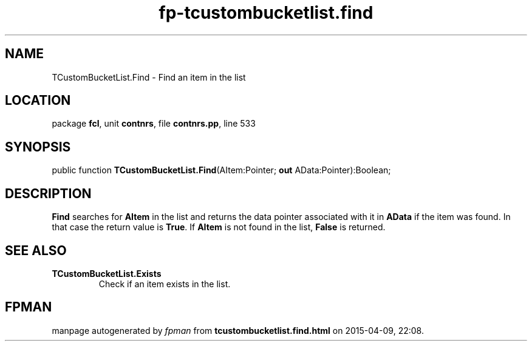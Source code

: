 .\" file autogenerated by fpman
.TH "fp-tcustombucketlist.find" 3 "2014-03-14" "fpman" "Free Pascal Programmer's Manual"
.SH NAME
TCustomBucketList.Find - Find an item in the list
.SH LOCATION
package \fBfcl\fR, unit \fBcontnrs\fR, file \fBcontnrs.pp\fR, line 533
.SH SYNOPSIS
public function \fBTCustomBucketList.Find\fR(AItem:Pointer; \fBout\fR AData:Pointer):Boolean;
.SH DESCRIPTION
\fBFind\fR searches for \fBAItem\fR in the list and returns the data pointer associated with it in \fBAData\fR if the item was found. In that case the return value is \fBTrue\fR. If \fBAItem\fR is not found in the list, \fBFalse\fR is returned.


.SH SEE ALSO
.TP
.B TCustomBucketList.Exists
Check if an item exists in the list.

.SH FPMAN
manpage autogenerated by \fIfpman\fR from \fBtcustombucketlist.find.html\fR on 2015-04-09, 22:08.

